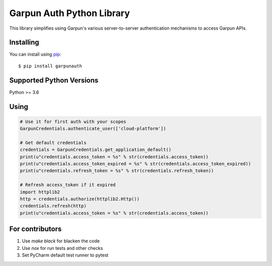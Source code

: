 Garpun Auth Python Library
==========================

|build| |pypi|

This library simplifies using Garpun's various server-to-server authentication
mechanisms to access Garpun APIs.


.. |build| image:: https://travis-ci.org/garpun/garpun-auth-library-python.svg?branch=master
   :target: https://travis-ci.org/garpun/garpun-auth-library-python
.. |pypi| image:: https://img.shields.io/pypi/v/garpunauth.svg
   :target: https://pypi.python.org/pypi/garpunauth


Installing
__________

You can install using `pip`_::

    $ pip install garpunauth

.. _pip: https://pip.pypa.io/en/stable/


Supported Python Versions
_________________________
Python >= 3.6


Using
_____


.. code-block:: python

    # Use it for first auth with your scopes
    GarpunCredentials.authenticate_user(['cloud-platform'])

    # Get default credentials
    credentials = GarpunCredentials.get_application_default()
    print(u"credentials.access_token = %s" % str(credentials.access_token))
    print(u"credentials.access_token_expired = %s" % str(credentials.access_token_expired))
    print(u"credentials.refresh_token = %s" % str(credentials.refresh_token))

    # Refresh access_token if it expired
    import httplib2
    http = credentials.authorize(httplib2.Http())
    credentials.refresh(http)
    print(u"credentials.access_token = %s" % str(credentials.access_token))


For contributors
________________


1. Use `make black` for blacken the code
2. Use `nox` for run tests and other checks
3. Set PyCharm default test runner to pytest
